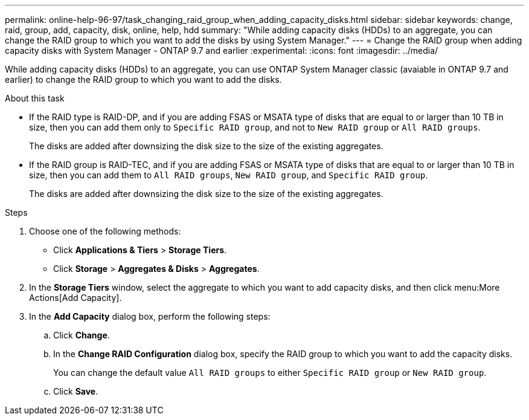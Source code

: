 ---
permalink: online-help-96-97/task_changing_raid_group_when_adding_capacity_disks.html
sidebar: sidebar
keywords: change, raid, group, add, capacity, disk, online, help, hdd
summary: "While adding capacity disks (HDDs) to an aggregate, you can change the RAID group to which you want to add the disks by using System Manager."
---
= Change the RAID group when adding capacity disks with System Manager - ONTAP 9.7 and earlier
:experimental:
:icons: font
:imagesdir: ../media/

[.lead]
While adding capacity disks (HDDs) to an aggregate, you can use ONTAP System Manager classic (avaiable in ONTAP 9.7 and earlier) to change the RAID group to which you want to add the disks.

.About this task

* If the RAID type is RAID-DP, and if you are adding FSAS or MSATA type of disks that are equal to or larger than 10 TB in size, then you can add them only to `Specific RAID group`, and not to `New RAID group` or `All RAID groups`.
+
The disks are added after downsizing the disk size to the size of the existing aggregates.

* If the RAID group is RAID-TEC, and if you are adding FSAS or MSATA type of disks that are equal to or larger than 10 TB in size, then you can add them to `All RAID groups`, `New RAID group`, and `Specific RAID group`.
+
The disks are added after downsizing the disk size to the size of the existing aggregates.

.Steps

. Choose one of the following methods:
 ** Click *Applications & Tiers* > *Storage Tiers*.
 ** Click *Storage* > *Aggregates & Disks* > *Aggregates*.
. In the *Storage Tiers* window, select the aggregate to which you want to add capacity disks, and then click menu:More Actions[Add Capacity].
. In the *Add Capacity* dialog box, perform the following steps:
 .. Click *Change*.
 .. In the *Change RAID Configuration* dialog box, specify the RAID group to which you want to add the capacity disks.
+
You can change the default value `All RAID groups` to either `Specific RAID group` or `New RAID group`.

 .. Click *Save*.

